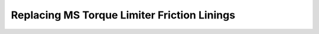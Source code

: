 ==============================================
Replacing MS Torque Limiter Friction Linings
==============================================